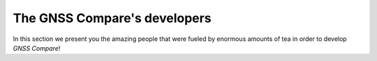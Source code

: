 
******************************
The GNSS Compare's developers
******************************

In this section we present you the amazing people that were fueled by
enormous amounts of tea in order to develop *GNSS Compare*!

